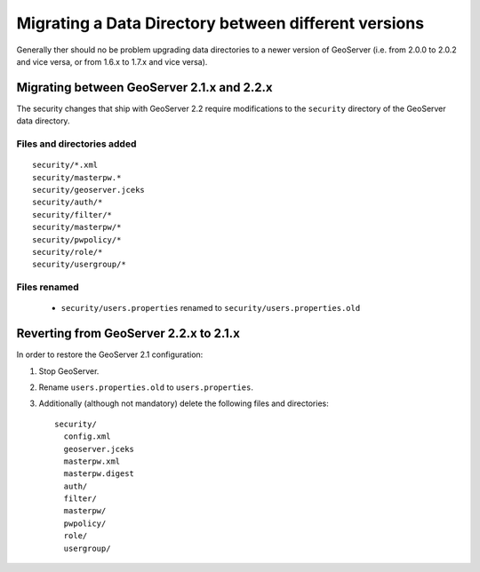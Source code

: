 .. module:: geoserver.versions
   :synopsis: Learn how to migrating a GeoServer Data Directory between different versions.

.. _geoserver.versions:

Migrating a Data Directory between different versions
=====================================================


Generally ther should no be problem upgrading data directories to a newer version of GeoServer (i.e. from 2.0.0 to 2.0.2 and vice versa, or from 1.6.x to 1.7.x and vice versa).


Migrating between GeoServer 2.1.x and 2.2.x
-------------------------------------------

The security changes that ship with GeoServer 2.2 require modifications to the ``security`` directory of the 
GeoServer data directory.

Files and directories added
```````````````````````````

::

  security/*.xml
  security/masterpw.*
  security/geoserver.jceks
  security/auth/*
  security/filter/*
  security/masterpw/*
  security/pwpolicy/*
  security/role/*
  security/usergroup/*
  
Files renamed
`````````````

  * ``security/users.properties`` renamed to ``security/users.properties.old``


Reverting from GeoServer 2.2.x to 2.1.x
----------------------------------------

In order to restore the GeoServer 2.1 configuration:

#. Stop GeoServer.

#. Rename ``users.properties.old`` to ``users.properties``.

#. Additionally (although not mandatory) delete the following files and directories::

     security/
       config.xml
       geoserver.jceks
       masterpw.xml
       masterpw.digest
       auth/
       filter/
       masterpw/
       pwpolicy/
       role/
       usergroup/


